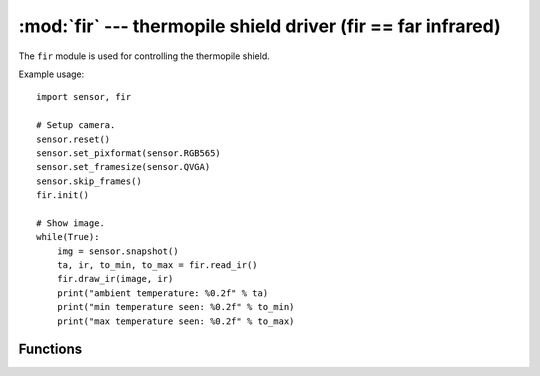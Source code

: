 :mod:`fir` --- thermopile shield driver (fir == far infrared)
=============================================================

.. module:: fir
   :synopsis: thermopile shield driver (fir == far infrared)

The ``fir`` module is used for controlling the thermopile shield.

Example usage::

    import sensor, fir

    # Setup camera.
    sensor.reset()
    sensor.set_pixformat(sensor.RGB565)
    sensor.set_framesize(sensor.QVGA)
    sensor.skip_frames()
    fir.init()

    # Show image.
    while(True):
        img = sensor.snapshot()
        ta, ir, to_min, to_max = fir.read_ir()
        fir.draw_ir(image, ir)
        print("ambient temperature: %0.2f" % ta)
        print("min temperature seen: %0.2f" % to_min)
        print("max temperature seen: %0.2f" % to_max)

Functions
---------

.. function:: fir.init([type=1, [refresh=64, [resolution=18]]])

   Initializes an attached thermopile shield using I/O pins P4 and P5.

   ``type`` indicates the type of thermopile shield (for future use possibly):

      * 0: None
      * 1: thermopile shield

   ``refresh`` is the thermopile sensor power-of-2 refresh rate in Hz. Defaults
   to 64 Hz. Can be 1 Hz, 2 Hz, 4 Hz, 8 Hz, 16 Hz, 32 Hz, 64 Hz, 128 Hz, 256 Hz,
   or 512 Hz. Note that a higher refresh rate lowers the accuracy and vice-versa.

   ``resolution`` is the thermopile sensor measurement resolution. Defaults to
   18-bits. Can be 15-bits, 16-bits, 17-bits, or 18-bits. Note that a higher
   resolution lowers the maximum temperature range and vice-versa.

      * 15-bits -> Max of ~950C.
      * 16-bits -> Max of ~750C.
      * 17-bits -> Max of ~600C.
      * 18-bits -> Max of ~450C.

.. function:: fir.deinit()

   Deinitializes the thermopile shield freeing up I/O pins.

.. function:: fir.width()

   Returns the width (horizontal resolution) of the thermopile shield.

      * None: 0 pixels.
      * thermopile shield: 16 pixels.

.. function:: fir.height()

   Returns the height (vertical resolution) of the thermopile shield.

      * None: 0 pixels.
      * thermopile shield: 4 pixels.

.. function:: fir.type()

   Returns the type of the thermopile shield (for future use possibly):

      * 0: None
      * 1: thermopile shield

.. function:: fir.read_ta()

   Returns the ambient temperature (i.e. sensor temperature).

   Example::

      ta = fir.read_ta()

   The value returned is a float that represents the temperature in Celsius.

.. function:: fir.read_ir()

   Returns a tuple containing the ambient temperature (i.e. sensor temperature),
   the temperature list (width * height), the minimum temperature seen, and
   the maximum temperature seen.

   Example::

      ta, ir, to_min, to_max = fir.read_ir()

   The values returned are floats that represent the temperature in Celsius.

   .. note::

      ``ir`` is a (width * height) list of floats.

.. function:: fir.draw_ta(image, ta, [alpha=128, [scale]])

   Draws the ambient temperature ``ta`` on the `image` using a rainbow
   table color conversion.

   ``alpha`` controls the transparency. 256 for an opaque overlay. 0 for none.

   ``scale`` controls the rainbow table color conversion. The first number is
   the minimum temperature cutoff and the second number is the max. Values
   closer to the min are blue and values closer to the max are red.

   The default ``scale`` is (-17.7778C, 37.7778C) corresponds to (0F, 100F).

   .. note::

      For best results look at really cold or hot objects.

.. function:: fir.draw_ta(image, ir, [alpha=128, [scale]])

   Draws the temperature list ``ir`` on the `image` using a rainbow
   table color conversion.

   ``alpha`` controls the transparency. 256 for an opaque overlay. 0 for none.

   ``scale`` controls the rainbow table color conversion. The first number is
   the minimum temperature cutoff and the second number is the max. Values
   closer to the min are blue and values closer to the max are red.

   The minimum and maximum values in the temperature list are used to scale
   the output `image` automatically unless explicitly overridden using scale.

   .. note::

      For best results look at really cold or hot objects.
